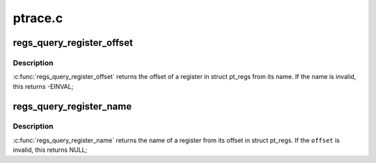 .. -*- coding: utf-8; mode: rst -*-

========
ptrace.c
========


.. _`regs_query_register_offset`:

regs_query_register_offset
==========================

.. c:function:: int regs_query_register_offset (const char *name)

    query register offset from its name

    :param const char \*name:
        the name of a register



.. _`regs_query_register_offset.description`:

Description
-----------

:c:func:`regs_query_register_offset` returns the offset of a register in struct
pt_regs from its name. If the name is invalid, this returns -EINVAL;



.. _`regs_query_register_name`:

regs_query_register_name
========================

.. c:function:: const char *regs_query_register_name (unsigned int offset)

    query register name from its offset

    :param unsigned int offset:
        the offset of a register in struct pt_regs.



.. _`regs_query_register_name.description`:

Description
-----------

:c:func:`regs_query_register_name` returns the name of a register from its
offset in struct pt_regs. If the ``offset`` is invalid, this returns NULL;

